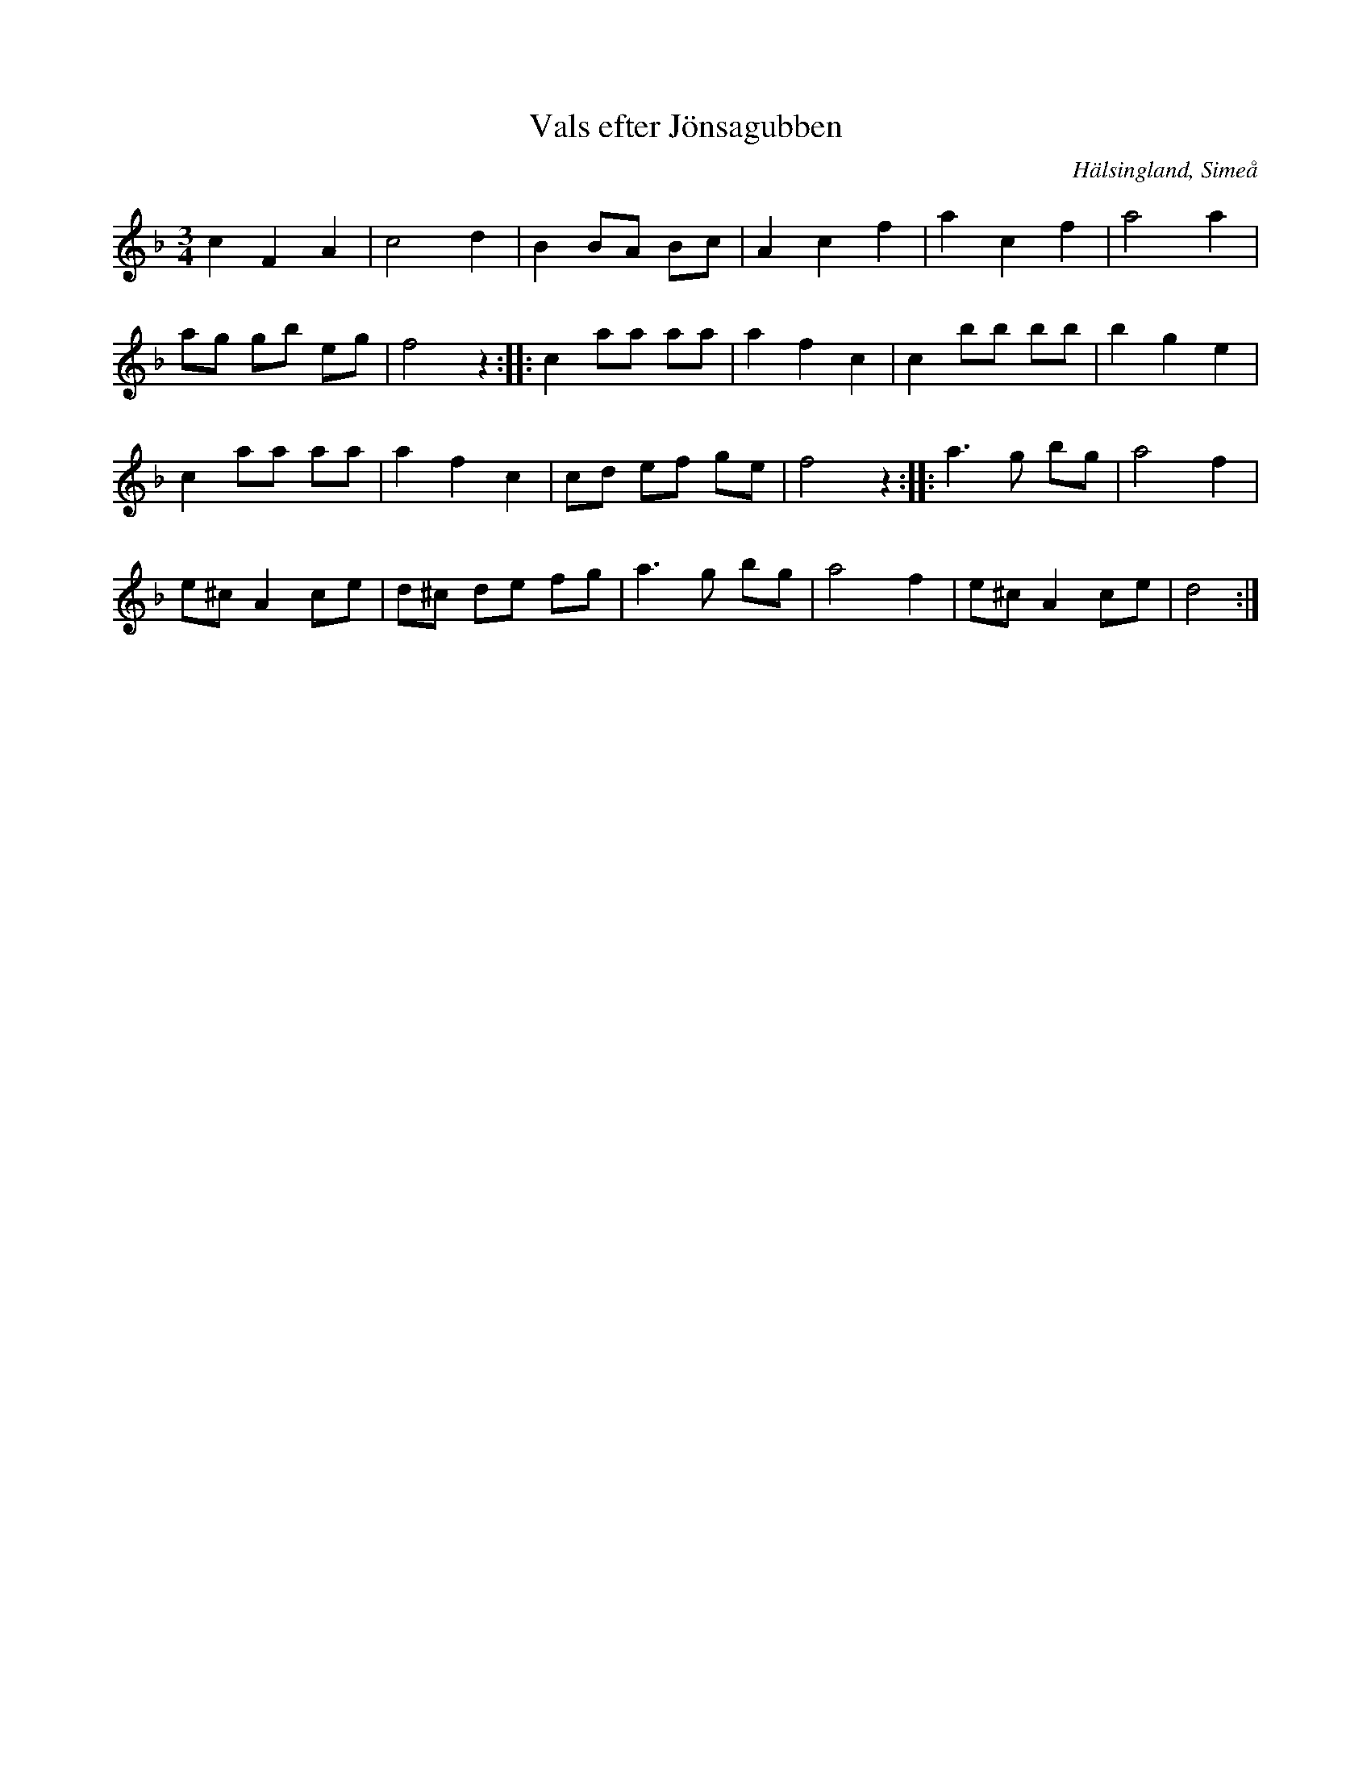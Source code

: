 %%abc-charset utf-8

X: 1
T: Vals efter Jönsagubben
S: efter Olof Jonsson, Simeå
R: Vals
O: Hälsingland, Simeå
Z: Håkan Lidén, 2008-09-27
M:3/4
L:1/4
K:F
c F A | c2 d | B B/A/ B/c/ | A c f | a c f | a2 a |
a/g/ g/b/ e/g/ | f2 z :: c a/a/ a/a/ | a f c | c b/b/ b/b/ | b g e |
c a/a/ a/a/ | a f c | c/d/ e/f/ g/e/ | f2 z :: a>g b/g/ | a2 f |
e/^c/ A c/e/ | d/^c/ d/e/ f/g/ | a>g b/g/ | a2 f | e/^c/ A c/e/ | d2 :|]

